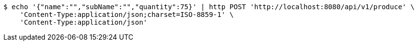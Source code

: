 [source,bash]
----
$ echo '{"name":"","subName":"","quantity":75}' | http POST 'http://localhost:8080/api/v1/produce' \
    'Content-Type:application/json;charset=ISO-8859-1' \
    'Content-Type:application/json'
----